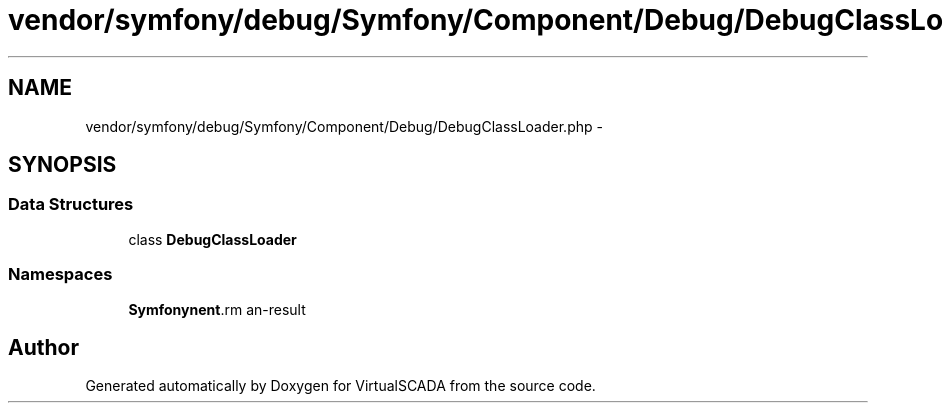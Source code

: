 .TH "vendor/symfony/debug/Symfony/Component/Debug/DebugClassLoader.php" 3 "Tue Apr 14 2015" "Version 1.0" "VirtualSCADA" \" -*- nroff -*-
.ad l
.nh
.SH NAME
vendor/symfony/debug/Symfony/Component/Debug/DebugClassLoader.php \- 
.SH SYNOPSIS
.br
.PP
.SS "Data Structures"

.in +1c
.ti -1c
.RI "class \fBDebugClassLoader\fP"
.br
.in -1c
.SS "Namespaces"

.in +1c
.ti -1c
.RI " \fBSymfony\\Component\\Debug\fP"
.br
.in -1c
.SH "Author"
.PP 
Generated automatically by Doxygen for VirtualSCADA from the source code\&.
